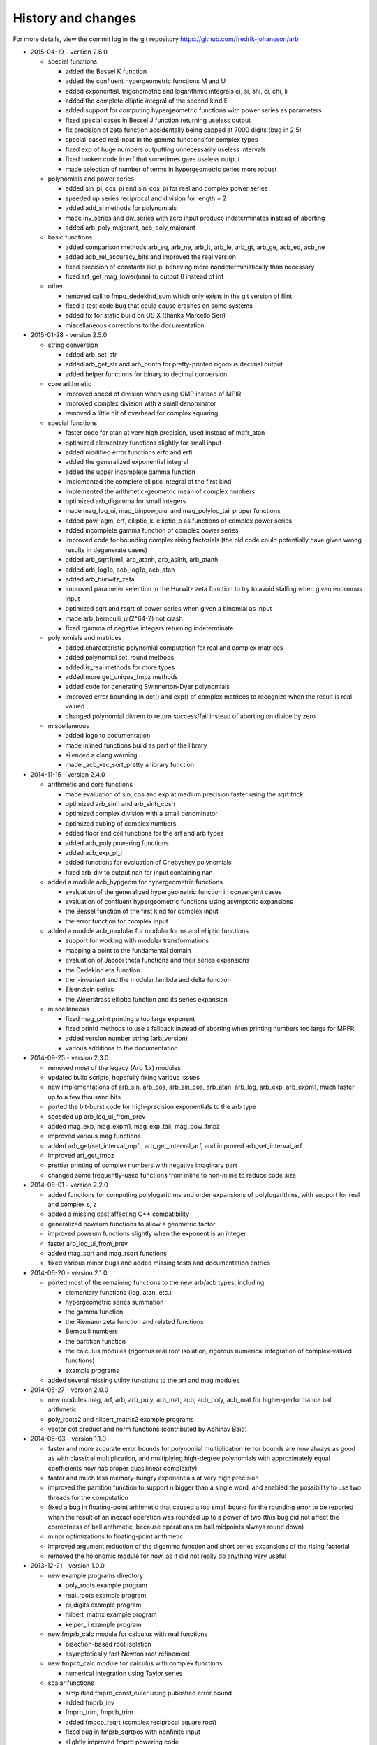 .. _history:

History and changes
===============================================================================

For more details, view the commit log
in the git repository https://github.com/fredrik-johansson/arb

* 2015-04-19 - version 2.6.0

  * special functions

    * added the Bessel K function
    * added the confluent hypergeometric functions M and U
    * added exponential, trigonometric and logarithmic integrals ei, si, shi, ci, chi, li
    * added the complete elliptic integral of the second kind E
    * added support for computing hypergeometric functions with power series as parameters
    * fixed special cases in Bessel J function returning useless output
    * fix precision of zeta function accidentally being capped at 7000 digits (bug in 2.5)
    * special-cased real input in the gamma functions for complex types
    * fixed exp of huge numbers outputting unnecessarily useless intervals
    * fixed broken code in erf that sometimes gave useless output
    * made selection of number of terms in hypergeometric series more robust

  * polynomials and power series

    * added sin_pi, cos_pi and sin_cos_pi for real and complex power series
    * speeded up series reciprocal and division for length = 2
    * added add_si methods for polynomials
    * made inv_series and div_series with zero input produce indeterminates instead of aborting
    * added arb_poly_majorant, acb_poly_majorant

  * basic functions

    * added comparison methods arb_eq, arb_ne, arb_lt, arb_le, arb_gt, arb_ge, acb_eq, acb_ne
    * added acb_rel_accuracy_bits and improved the real version
    * fixed precision of constants like pi behaving more nondeterministically than necessary
    * fixed arf_get_mag_lower(nan) to output 0 instead of inf

  * other

    * removed call to fmpq_dedekind_sum which only exists in the git version of flint
    * fixed a test code bug that could cause crashes on some systems
    * added fix for static build on OS X (thanks Marcello Seri)
    * miscellaneous corrections to the documentation

* 2015-01-28 - version 2.5.0

  * string conversion

    * added arb_set_str
    * added arb_get_str and arb_printn for pretty-printed rigorous decimal output
    * added helper functions for binary to decimal conversion

  * core arithmetic

    * improved speed of division when using GMP instead of MPIR
    * improved complex division with a small denominator
    * removed a little bit of overhead for complex squaring

  * special functions

    * faster code for atan at very high precision, used instead of mpfr_atan
    * optimized elementary functions slightly for small input
    * added modified error functions erfc and erfi
    * added the generalized exponential integral
    * added the upper incomplete gamma function
    * implemented the complete elliptic integral of the first kind
    * implemented the arithmetic-geometric mean of complex numbers
    * optimized arb_digamma for small integers
    * made mag_log_ui, mag_binpow_uiui and mag_polylog_tail proper functions
    * added pow, agm, erf, elliptic_k, elliptic_p as functions of complex power series
    * added incomplete gamma function of complex power series
    * improved code for bounding complex rising factorials (the old code could
      potentially have given wrong results in degenerate cases)
    * added arb_sqrt1pm1, arb_atanh, arb_asinh, arb_atanh
    * added arb_log1p, acb_log1p, acb_atan
    * added arb_hurwitz_zeta
    * improved parameter selection in the Hurwitz zeta function to try to
      avoid stalling when given enormous input
    * optimized sqrt and rsqrt of power series when given a binomial as input
    * made arb_bernoulli_ui(2^64-2) not crash
    * fixed rgamma of negative integers returning indeterminate

  * polynomials and matrices

    * added characteristic polynomial computation for real and complex matrices
    * added polynomial set_round methods
    * added is_real methods for more types
    * added more get_unique_fmpz methods
    * added code for generating Swinnerton-Dyer polynomials
    * improved error bounding in det() and exp() of complex matrices to
      recognize when the result is real-valued
    * changed polynomial divrem to return success/fail instead of aborting on divide by zero

  * miscellaneous

    * added logo to documentation
    * made inlined functions build as part of the library
    * silenced a clang warning
    * made _acb_vec_sort_pretty a library function

* 2014-11-15 - version 2.4.0

  * arithmetic and core functions

    * made evaluation of sin, cos and exp at medium precision faster using the sqrt trick
    * optimized arb_sinh and arb_sinh_cosh
    * optimized complex division with a small denominator
    * optimized cubing of complex numbers
    * added floor and ceil functions for the arf and arb types
    * added acb_poly powering functions
    * added acb_exp_pi_i
    * added functions for evaluation of Chebyshev polynomials
    * fixed arb_div to output nan for input containing nan

  * added a module acb_hypgeom for hypergeometric functions

    * evaluation of the generalized hypergeometric function in convergent cases
    * evaluation of confluent hypergeometric functions using asymptotic expansions
    * the Bessel function of the first kind for complex input
    * the error function for complex input

  * added a module acb_modular for modular forms and elliptic functions

    * support for working with modular transformations
    * mapping a point to the fundamental domain
    * evaluation of Jacobi theta functions and their series expansions
    * the Dedekind eta function
    * the j-invariant and the modular lambda and delta function
    * Eisenstein series
    * the Weierstrass elliptic function and its series expansion

  * miscellaneous

    * fixed mag_print printing a too large exponent
    * fixed printd methods to use a fallback instead of aborting when printing numbers too large for MPFR
    * added version number string (arb_version)
    * various additions to the documentation

* 2014-09-25 - version 2.3.0

  * removed most of the legacy (Arb 1.x) modules
  * updated build scripts, hopefully fixing various issues
  * new implementations of arb_sin, arb_cos, arb_sin_cos, arb_atan, arb_log, arb_exp, arb_expm1, much faster up to a few thousand bits
  * ported the bit-burst code for high-precision exponentials to the arb type
  * speeded up arb_log_ui_from_prev
  * added mag_exp, mag_expm1, mag_exp_tail, mag_pow_fmpz
  * improved various mag functions
  * added arb_get/set_interval_mpfr, arb_get_interval_arf, and improved arb_set_interval_arf
  * improved arf_get_fmpz
  * prettier printing of complex numbers with negative imaginary part
  * changed some frequently-used functions from inline to non-inline to reduce code size

* 2014-08-01 - version 2.2.0

  * added functions for computing polylogarithms and order expansions
    of polylogarithms, with support for real and complex s, z
  * added a missing cast affecting C++ compatibility
  * generalized powsum functions to allow a geometric factor
  * improved powsum functions slightly when the exponent is an integer
  * faster arb_log_ui_from_prev
  * added mag_sqrt and mag_rsqrt functions
  * fixed various minor bugs and added missing tests and documentation entries

* 2014-06-20 - version 2.1.0

  * ported most of the remaining functions to the new arb/acb types,
    including:

    * elementary functions (log, atan, etc.)
    * hypergeometric series summation
    * the gamma function
    * the Riemann zeta function and related functions
    * Bernoulli numbers
    * the partition function
    * the calculus modules (rigorous real root isolation, rigorous numerical integration of complex-valued functions)
    * example programs

  * added several missing utility functions to the arf and mag modules

* 2014-05-27 - version 2.0.0

  * new modules mag, arf, arb, arb_poly, arb_mat, acb, acb_poly,
    acb_mat for higher-performance ball arithmetic

  * poly_roots2 and hilbert_matrix2 example programs

  * vector dot product and norm functions (contributed by Abhinav Baid)

* 2014-05-03 - version 1.1.0

  * faster and more accurate error bounds for polynomial multiplication
    (error bounds are now always as good as with classical multiplication,
    and multiplying high-degree polynomials with approximately equal
    coefficients now has proper quasilinear complexity)

  * faster and much less memory-hungry exponentials at very high precision

  * improved the partition function to support n bigger than a single word,
    and enabled the possibility to use two threads for the computation

  * fixed a bug in floating-point arithmetic that caused a too small bound
    for the rounding error to be reported when the result of an inexact
    operation was rounded up to a power of two (this bug did
    not affect the correctness of ball arithmetic, because operations on
    ball midpoints always round down)

  * minor optimizations to floating-point arithmetic

  * improved argument reduction of the digamma function and short series
    expansions of the rising factorial

  * removed the holonomic module for now, as it did not really do anything
    very useful

* 2013-12-21 - version 1.0.0

  * new example programs directory

    * poly_roots example program
    * real_roots example program
    * pi_digits example program
    * hilbert_matrix example program
    * keiper_li example program

  * new fmprb_calc module for calculus with real functions

    * bisection-based root isolation
    * asymptotically fast Newton root refinement

  * new fmpcb_calc module for calculus with complex functions

    * numerical integration using Taylor series

  * scalar functions

    * simplified fmprb_const_euler using published error bound
    * added fmprb_inv
    * fmprb_trim, fmpcb_trim
    * added fmpcb_rsqrt (complex reciprocal square root)
    * fixed bug in fmprb_sqrtpos with nonfinite input
    * slightly improved fmprb powering code
    * added various functions for bounding fmprs by powers of two
    * added fmpr_is_int

  * polynomials and power series

    * implemented scaling to speed up blockwise multiplication
    * slightly faster basecase power series exponentials
    * improved sin/cos/tan/exp for short power series
    * added complex sqrt_series, rsqrt_series
    * implemented the Riemann-Siegel Z and theta functions for real power series
    * added fmprb_poly_pow_series, fmprb_poly_pow_ui and related methods
    * fmprb/fmpcb_poly_contains_fmpz_poly
    * faster composition by monomials
    * implemented Borel transform and binomial transform for real power series

  * matrices

    * implemented matrix exponentials
    * multithreaded fmprb_mat_mul
    * added matrix infinity norm functions
    * added some more matrix-scalar functions
    * added matrix contains and overlaps methods

  * zeta function evaluation

    * multithreaded power sum evaluation
    * faster parameter selection when computing many derivatives
    * implemented binary splitting to speed up computing many derivatives

  * miscellaneous

    * corrections for C++ compatibility (contributed by Jonathan Bober)
    * several minor bugfixes and test code enhancements

* 2013-08-07 - version 0.7

  * floating-point and ball functions

    * documented, added test code, and fixed bugs for various operations involving a ball containing an infinity or NaN
    * added reciprocal square root functions (fmpr_rsqrt, fmprb_rsqrt) based on mpfr_rec_sqrt
    * faster high-precision division by not computing an explicit remainder
    * slightly faster computation of pi by using new reciprocal square root and division code
    * added an fmpr function for approximate division to speed up certain radius operations
    * added fmpr_set_d for conversion from double
    * allow use of doubles to optionally compute the partition function faster but without an error bound
    * bypass mpfr overflow when computing the exponential function to extremely high precision (approximately 1 billion digits)
    * made fmprb_exp faster for large numbers at extremely high precision by skipping the log(2) removal
    * made fmpcb_lgamma faster at high precision by speeding up the argument reduction branch computation
    * added fmprb_asin, fmprb_acos
    * added various other utility functions to the fmprb module
    * added a function for computing the Glaisher constant
    * optimized evaluation of the Riemann zeta function at high precision

  * polynomials and power series

    * made squaring of polynomials faster than generic multiplication
    * implemented power series reversion (various algorithms) for the fmprb_poly type
    * added many fmprb_poly utility functions (shifting, truncating, setting/getting coefficients, etc.)
    * improved power series division when either operand is short
    * improved power series logarithm when the input is short
    * improved power series exponential to use the basecase algorithm for short input regardless of the output size
    * added power series square root and reciprocal square root
    * added atan, tan, sin, cos, sin_cos, asin, acos fmprb_poly power series functions
    * added Newton iteration macros to simplify various functions
    * added gamma functions of real and complex power series ([fmprb/fmpcb]_poly_[gamma/rgamma/lgamma]_series)
    * added wrappers for computing the Hurwitz zeta function of a power series ([fmprb/fmpcb]_poly_zeta_series)
    * implemented sieving and other optimizations to improve performance for evaluating the zeta function of a short power series
    * improved power series composition when the inner series is linear
    * added many fmpcb_poly versions of nearly all fmprb_poly functions
    * improved speed and stability of series composition/reversion by balancing the power table exponents

  * other

    * added support for freeing all cached data by calling flint_cleanup()
    * introduced fmprb_ptr, fmprb_srcptr, fmpcb_ptr, fmpcb_srcptr typedefs for cleaner function signatures
    * various bug fixes and general cleanup

* 2013-05-31 - version 0.6

  * made fast polynomial multiplication over the reals numerically stable by using a blockwise algorithm
  * disabled default use of the Gauss formula for multiplication of complex polynomials, to improve numerical stability
  * added division and remainder for complex polynomials
  * added fast multipoint evaluation and interpolation for complex polynomials
  * added missing fmprb_poly_sub and fmpcb_poly_sub functions
  * faster exponentials (fmprb_exp and dependent functions) at low precision, using precomputation
  * rewrote fmpr_add and fmpr_sub using mpn level code, improving efficiency at low precision
  * ported the partition function implementation from flint (using ball arithmetic
    in all steps of the calculation to guarantee correctness)
  * ported algorithm for computing the cosine minimal polynomial from flint (using
    ball arithmetic to guarantee correctness)
  * support using gmp instead of mpir
  * only use thread-local storage when enabled in flint
  * slightly faster error bounding for the zeta function
  * added some other helper functions

* 2013-03-28 - version 0.5

  * arithmetic and elementary functions

    * added fmpr_get_fmpz, fmpr_get_si
    * fixed accuracy problem with fmprb_div_2expm1
    * special-cased squaring of complex numbers
    * added various fmpcb convenience functions (addmul_ui, etc)
    * optimized fmpr_cmp_2exp_si and fmpr_cmpabs_2exp_si, and added test code for comparison functions
    * added fmprb_atan2, also fixing a bug in fmpcb_arg
    * added fmprb_sin_pi, cos_pi, sin_cos_pi etc.
    * added fmprb_sin_pi_fmpq (etc.) using algebraic methods for fast evaluation of roots of unity
    * faster fmprb_poly_evaluate and evaluate_fmpcb using rectangular splitting
    * added fmprb_poly_evaluate2, evaluate2_fmpcb for simultaneously evaluating the derivative
    * added fmprb_poly root polishing code using near-optimal Newton steps (experimental)
    * added fmpr_root, fmprb_root (currently based on MPFR)
    * added fmpr_min, fmpr_max
    * added fmprb_set_interval_fmpr, fmprb_union
    * added fmpr_bits, fmprb_bits, fmpcb_bits for obtaining the mantissa width
    * added fmprb_hypot
    * added complex square roots
    * improved fmprb_log to slightly improve speed, and properly support huge arguments
    * fixed exp, cosh, sinh to work with huge arguments
    * added fmprb_expm1
    * fixed sin, cos, atan to work with huge arguments
    * improved fmprb_pow and fmpcb_pow, including automatic detection of small integer and half-integer exponents
    * added many more elementary functions: fmprb_tan/cot/tanh/coth, fmpcb_tan/cot, and pi versions
    * added fmprb const_e, const_log2, const_log10, const_catalan
    * fixed ball containment/overlap checking to work operate efficiently and correctly with huge exponents
    * strengthened test code for many core operations

  * special functions

    * reorganized zeta function related code
    * faster evaluation of the Riemann zeta function via sieving
    * documented and improved efficiency of the zeta constant binary splitting code
    * calculate error bound in Borwein's algorithm with fmprs instead of using doubles
    * optimized divisions in zeta evaluation via the Euler product
    * use functional equation for Riemann zeta function of a negative argument
    * compute single Bernoulli numbers using ball arithmetic instead of relying on the floating-point code in flint
    * initial code for evaluating the gamma function using its Taylor series
    * much faster rising factorials at high precision, using difference polynomials
    * much faster gamma function at high precision
    * added complex gamma function, log gamma function, and other versions
    * added fmprb_agm (real arithmetic-geometric mean)
    * added fmprb_gamma_fmpq, supporting rapid computation of gamma(p/q) for q = 1,2,3,4,6
    * added real and complex digamma function
    * fixed unnecessary recomputation of Bernoulli numbers
    * optimized computation of Euler's constant, and added proper error bounds
    * avoid reliance on doubles in the hypergeometric series tail bound
    * cleaned up factorials and binomials, computing factorials via gamma

  * other

    * added an fmpz_extras module to collect various internal fmpz helper functions
    * fixed detection of flint header files
    * fixed various other small bugs

* 2013-01-26 - version 0.4

  * much faster fmpr_mul, fmprb_mul and set_round, resulting in general speed improvements
  * code for computing the complex Hurwitz zeta function with derivatives
  * fixed and documented error bounds for hypergeometric series
  * better algorithm for series evaluation of the gamma function at a rational point
  * much faster generation of Bernoulli numbers
  * complex log, exp, pow, trigonometric functions (currently based on MPFR)
  * complex nth roots via Newton iteration
  * added code for arithmetic on fmpcb_polys
  * code for computing Khinchin's constant
  * code for rising factorials of polynomials or power series
  * faster sin_cos
  * better div_2expm1
  * many other new helper functions
  * improved thread safety
  * more test code for core operations

* 2012-11-07 - version 0.3

  * converted documentation to sphinx
  * new module fmpcb for ball interval arithmetic over the complex numbers

    * conversions, utility functions and arithmetic operations

  * new module fmpcb_mat for matrices over the complex numbers

    * conversions, utility functions and arithmetic operations
    * multiplication, LU decomposition, solving, inverse and determinant

  * new module fmpcb_poly for polynomials over the complex numbers

    * root isolation for complex polynomials

  * new module fmpz_holonomic for functions/sequences
    defined by linear differential/difference equations
    with polynomial coefficients

    * functions for creating various special sequences and functions
    * some closure properties for sequences
    * Taylor series expansion for differential equations
    * computing the nth entry of a sequence using binary splitting
    * computing the nth entry mod p using fast multipoint evaluation

  * generic binary splitting code with automatic error bounding is now
    used for evaluating hypergeometric series
  * matrix powering
  * various other helper functions

* 2012-09-29 - version 0.2

  * code for computing the gamma function (Karatsuba, Stirling's series)
  * rising factorials
  * fast exp_series using Newton iteration
  * improved multiplication of small polynomials by using classical multiplication
  * implemented error propagation for square roots
  * polynomial division (Newton-based)
  * polynomial evaluation (Horner) and composition (divide-and-conquer)
  * product trees, fast multipoint evaluation and interpolation (various algorithms)
  * power series composition (Horner, Brent-Kung)
  * added the fmprb_mat module for matrices of balls of real numbers
  * matrix multiplication
  * interval-aware LU decomposition, solving, inverse and determinant
  * many helper functions and small bugfixes

* 2012-09-14 - version 0.1
* 2012-08-05 - began simplified rewrite
* 2012-04-05 - experimental ball and polynomial code

